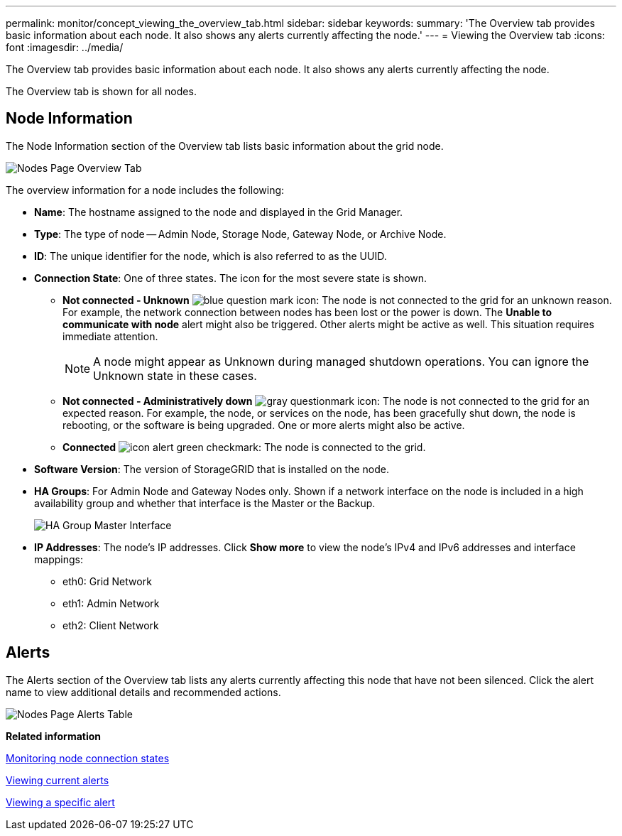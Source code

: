 ---
permalink: monitor/concept_viewing_the_overview_tab.html
sidebar: sidebar
keywords: 
summary: 'The Overview tab provides basic information about each node. It also shows any alerts currently affecting the node.'
---
= Viewing the Overview tab
:icons: font
:imagesdir: ../media/

[.lead]
The Overview tab provides basic information about each node. It also shows any alerts currently affecting the node.

The Overview tab is shown for all nodes.

== Node Information

The Node Information section of the Overview tab lists basic information about the grid node.

image::../media/nodes_page_overview_tab.png[Nodes Page Overview Tab]

The overview information for a node includes the following:

* *Name*: The hostname assigned to the node and displayed in the Grid Manager.
* *Type*: The type of node -- Admin Node, Storage Node, Gateway Node, or Archive Node.
* *ID*: The unique identifier for the node, which is also referred to as the UUID.
* *Connection State*: One of three states. The icon for the most severe state is shown.
 ** *Not connected - Unknown* image:../media/icon_alarm_blue_unknown.png[blue question mark icon]: The node is not connected to the grid for an unknown reason. For example, the network connection between nodes has been lost or the power is down. The *Unable to communicate with node* alert might also be triggered. Other alerts might be active as well. This situation requires immediate attention.
+
NOTE: A node might appear as Unknown during managed shutdown operations. You can ignore the Unknown state in these cases.

 ** *Not connected - Administratively down* image:../media/icon_alarm_gray_administratively_down.png[gray questionmark icon]: The node is not connected to the grid for an expected reason. For example, the node, or services on the node, has been gracefully shut down, the node is rebooting, or the software is being upgraded. One or more alerts might also be active.
 ** *Connected* image:../media/icon_alert_green_checkmark.png[icon alert green checkmark]: The node is connected to the grid.
* *Software Version*: The version of StorageGRID that is installed on the node.
* *HA Groups*: For Admin Node and Gateway Nodes only. Shown if a network interface on the node is included in a high availability group and whether that interface is the Master or the Backup.
+
image::../media/ha_group_master_interface.png[HA Group Master Interface]

* *IP Addresses*: The node's IP addresses. Click *Show more* to view the node's IPv4 and IPv6 addresses and interface mappings:
 ** eth0: Grid Network
 ** eth1: Admin Network
 ** eth2: Client Network

== Alerts

The Alerts section of the Overview tab lists any alerts currently affecting this node that have not been silenced. Click the alert name to view additional details and recommended actions.

image::../media/nodes_page_alerts_table.png[Nodes Page Alerts Table]

*Related information*

xref:task_monitoring_node_connection_states.adoc[Monitoring node connection states]

xref:task_viewing_current_alerts.adoc[Viewing current alerts]

xref:task_viewing_a_specific_alert.adoc[Viewing a specific alert]
